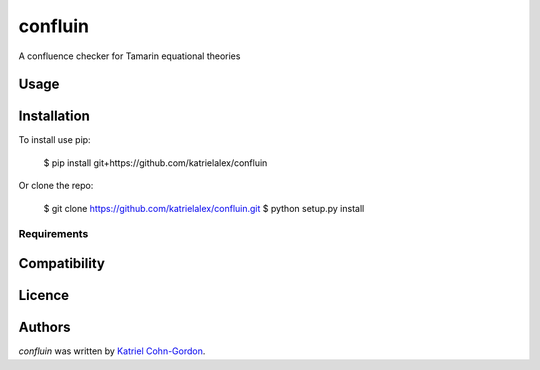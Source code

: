 confluin
========

.. image:: https://img.shields.io/pypi/v/confluin.svg
    :target: https://pypi.python.org/pypi/confluin
    :alt: Latest PyPI version

.. image:: www.example.com.png
   :target: www.example.com
   :alt: Latest Travis CI build status

A confluence checker for Tamarin equational theories

Usage
-----



Installation
------------

To install use pip:

    $ pip install git+https://github.com/katrielalex/confluin

Or clone the repo:

    $ git clone https://github.com/katrielalex/confluin.git
    $ python setup.py install

Requirements
^^^^^^^^^^^^

Compatibility
-------------

Licence
-------

Authors
-------

`confluin` was written by `Katriel Cohn-Gordon <me@katriel.co.uk>`_.
